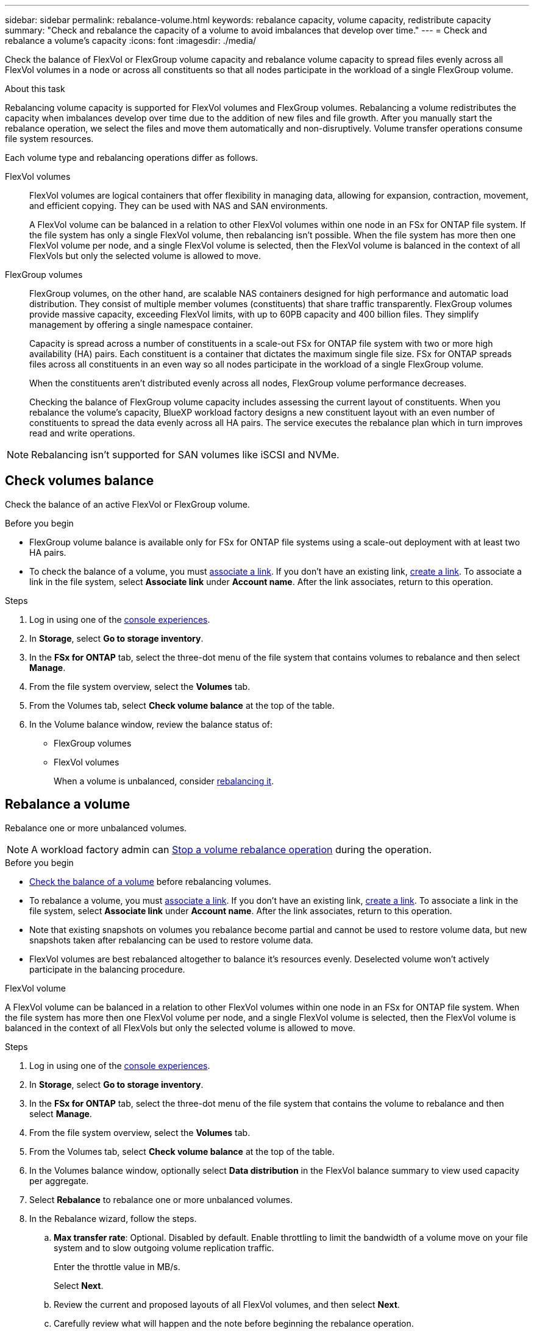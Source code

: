 ---
sidebar: sidebar
permalink: rebalance-volume.html
keywords: rebalance capacity, volume capacity, redistribute capacity
summary: "Check and rebalance the capacity of a volume to avoid imbalances that develop over time."
---
= Check and rebalance a volume's capacity
:icons: font
:imagesdir: ./media/

[.lead]
Check the balance of FlexVol or FlexGroup volume capacity and rebalance volume capacity to spread files evenly across all FlexVol volumes in a node or across all constituents so that all nodes participate in the workload of a single FlexGroup volume.

.About this task
Rebalancing volume capacity is supported for FlexVol volumes and FlexGroup volumes. Rebalancing a volume redistributes the capacity when imbalances develop over time due to the addition of new files and file growth. After you manually start the rebalance operation, we select the files and move them automatically and non-disruptively. Volume transfer operations consume file system resources.

Each volume type and rebalancing operations differ as follows.

FlexVol volumes:::
FlexVol volumes are logical containers that offer flexibility in managing data, allowing for expansion, contraction, movement, and efficient copying. They can be used with NAS and SAN environments. 
+
A FlexVol volume can be balanced in a relation to other FlexVol volumes within one node in an FSx for ONTAP file system. If the file system has only a single FlexVol volume, then rebalancing isn't possible. When the file system has more then one FlexVol volume per node, and a single FlexVol volume is selected, then the FlexVol volume is balanced in the context of all FlexVols but only the selected volume is allowed to move.

FlexGroup volumes::: 
FlexGroup volumes, on the other hand, are scalable NAS containers designed for high performance and automatic load distribution. They consist of multiple member volumes (constituents) that share traffic transparently. FlexGroup volumes provide massive capacity, exceeding FlexVol limits, with up to 60PB capacity and 400 billion files. They simplify management by offering a single namespace container.
+
Capacity is spread across a number of constituents in a scale-out FSx for ONTAP file system with two or more high availability (HA) pairs. Each constituent is a container that dictates the maximum single file size. FSx for ONTAP spreads files across all constituents in an even way so all nodes participate in the workload of a single FlexGroup volume.
+
When the constituents aren't distributed evenly across all nodes, FlexGroup volume performance decreases. 
+
Checking the balance of FlexGroup volume capacity includes assessing the current layout of constituents. When you rebalance the volume's capacity, BlueXP workload factory designs a new constituent layout with an even number of constituents to spread the data evenly across all HA pairs. The service executes the rebalance plan which in turn improves read and write operations.

NOTE: Rebalancing isn't supported for SAN volumes like iSCSI and NVMe.

== Check volumes balance
Check the balance of an active FlexVol or FlexGroup volume. 

.Before you begin
* FlexGroup volume balance is available only for FSx for ONTAP file systems using a scale-out deployment with at least two HA pairs.
* To check the balance of a volume, you must link:manage-links.html[associate a link]. If you don't have an existing link, link:create-link.html[create a link]. To associate a link in the file system, select *Associate link* under *Account name*. After the link associates, return to this operation.  

.Steps
. Log in using one of the link:https://docs.netapp.com/us-en/workload-setup-admin/console-experiences.html[console experiences^].
. In *Storage*, select *Go to storage inventory*. 
. In the *FSx for ONTAP* tab, select the three-dot menu of the file system that contains volumes to rebalance and then select *Manage*.
. From the file system overview, select the *Volumes* tab. 
. From the Volumes tab, select *Check volume balance* at the top of the table.
. In the Volume balance window, review the balance status of:

* FlexGroup volumes
* FlexVol volumes  
+
When a volume is unbalanced, consider <<Rebalance a volume,rebalancing it>>.

== Rebalance a volume
Rebalance one or more unbalanced volumes. 

NOTE: A workload factory admin can <<stop rebalancing,Stop a volume rebalance operation>> during the operation.

.Before you begin
* <<Check the balance of a volume,Check the balance of a volume>> before rebalancing volumes.
* To rebalance a volume, you must link:manage-links.html[associate a link]. If you don't have an existing link, link:create-link.html[create a link]. To associate a link in the file system, select *Associate link* under *Account name*. After the link associates, return to this operation. 
* Note that existing snapshots on volumes you rebalance become partial and cannot be used to restore volume data, but new snapshots taken after rebalancing can be used to restore volume data. 
* FlexVol volumes are best rebalanced altogether to balance it's resources evenly. Deselected volume won't actively participate in the balancing procedure.

[role="tabbed-block"]
====
.FlexVol volume
--
A FlexVol volume can be balanced in a relation to other FlexVol volumes within one node in an FSx for ONTAP file system. When the file system has more then one FlexVol volume per node, and a single FlexVol volume is selected, then the FlexVol volume is balanced in the context of all FlexVols but only the selected volume is allowed to move.

.Steps
. Log in using one of the link:https://docs.netapp.com/us-en/workload-setup-admin/console-experiences.html[console experiences^].
. In *Storage*, select *Go to storage inventory*. 
. In the *FSx for ONTAP* tab, select the three-dot menu of the file system that contains the volume to rebalance and then select *Manage*.
. From the file system overview, select the *Volumes* tab. 
. From the Volumes tab, select *Check volume balance* at the top of the table.
. In the Volumes balance window, optionally select *Data distribution* in the FlexVol balance summary to view used capacity per aggregate.
. Select *Rebalance* to rebalance one or more unbalanced volumes. 
. In the Rebalance wizard, follow the steps. 
.. *Max transfer rate*: Optional. Disabled by default. Enable throttling to limit the bandwidth of a volume move on your file system and to slow outgoing volume replication traffic. 
+
Enter the throttle value in MB/s.
+ 
Select *Next*.
.. Review the current and proposed layouts of all FlexVol volumes, and then select *Next*. 
.. Carefully review what will happen and the note before beginning the rebalance operation.
. Select *Rebalance*. 

.Result
The FlexVol volume is rebalanced. When the operation completes, the file system will be throttled back to the original value. 
--
.FlexGroup volume
--
Data redistributes across member volumes to rebalance the FlexGroup volume. Depending on the data distribution layout you prefer, the rebalance operation might add FlexGroup member volumes and increase the size of provisioned volumes. 

.Steps
. Log in using one of the link:https://docs.netapp.com/us-en/workload-setup-admin/console-experiences.html[console experiences^].
. In *Storage*, select *Go to storage inventory*. 
. In the *FSx for ONTAP* tab, select the three-dot menu of the file system that contains the volume to rebalance and then select *Manage*.
. From the file system overview, select the *Volumes* tab. 
. From the Volumes tab, select *Check FlexGroup balance* at the top of the table.
. In the FlexGroup balance window, select *Rebalance* to rebalance one or more unbalanced volumes. 
. In the Rebalance wizard, select the data distribution layout that you prefer.
+
* *Performance-optimized* (recommended): increases the number of FlexGroup member volumes and the provisioned size of the volume. Follows NetApp best practice.
* *Restricted*: supports volumes in a replication relationship. The number of FlexGroup member volumes and the size of provisioned volumes remains the same. Selected by default if all selected volumes participate in a replication relationship.
* *Manual*: Select the desired number of FlexGroup member volumes per HA pair. Depending on your selection, the number of FlexGroup member volumes and the provisioned size of the volume might increase. 
. *Throttling*: Optional. Disabled by default. Enable throttling to limit the bandwidth of a volume move on your file system and to slow outgoing volume replication traffic. 
+
Enter the throttle value in MB/s.
. Select a layout comparison view and then select *Next*. 
+
* Volume layout comparison
* FSx for ONTAP layout comparison

. Optionally, download a list of volume moves before rebalancing. 
. Select *Rebalance*. 

.Result
Depending on how many FlexGroup member volumes are added to the FlexGroup, one single FlexGroup volume member move operation occurs at a time. When the operation completes, the file system will be throttled back to the original value.
--

====

== Stop a volume rebalance operation

You can stop a rebalance operation after it begins. Stopping the operation aborts active volume moves.

You can start another rebalance operation later. 

.Steps
. After you begin the rebalance operation, from the Volume balance page, select *Stop rebalancing*.

. In the Stop rebalancing dialog, select *Stop*.

.Result

The volume rebalance operation stops and active volume moves abort.  